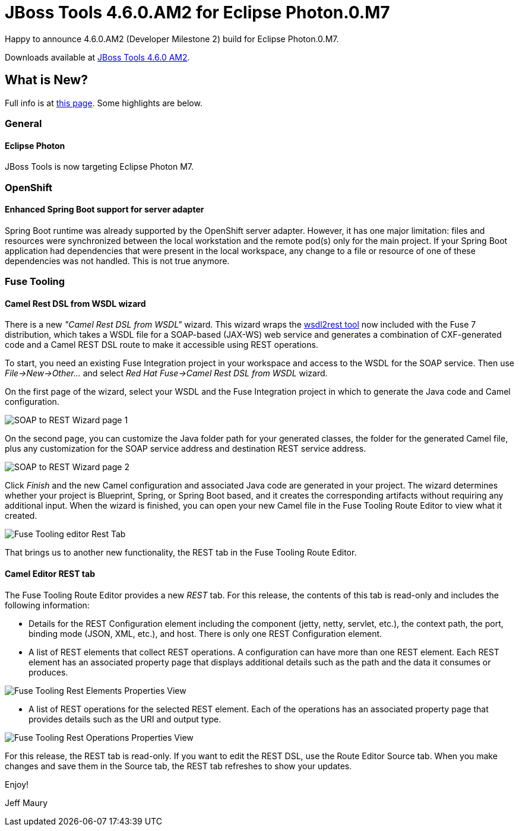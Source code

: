 = JBoss Tools 4.6.0.AM2 for Eclipse Photon.0.M7
:page-layout: blog
:page-author: jeffmaury
:page-tags: [release, jbosstools, devstudio, jbosscentral]
:page-date: 2018-05-29

Happy to announce 4.6.0.AM2 (Developer Milestone 2) build for Eclipse Photon.0.M7.

Downloads available at link:/downloads/jbosstools/photon/4.6.0.AM2.html[JBoss Tools 4.6.0 AM2].

== What is New?

Full info is at link:/documentation/whatsnew/jbosstools/4.6.0.AM2.html[this page]. Some highlights are below.

=== General

==== Eclipse Photon

JBoss Tools is now targeting Eclipse Photon M7.

=== OpenShift

==== Enhanced Spring Boot support for server adapter

Spring Boot runtime was already supported by the OpenShift server adapter. However, it has one major limitation: files and
resources were synchronized between the local workstation and the remote pod(s) only for the main project. If your Spring Boot
application had dependencies that were present in the local workspace, any change to a file or resource of one of these dependencies
was not handled. This is not true anymore.

=== Fuse Tooling

==== Camel Rest DSL from WSDL wizard

There is a new _"Camel Rest DSL from WSDL"_ wizard. This wizard wraps the link:https://github.com/jboss-fuse/wsdl2rest[wsdl2rest tool] now included with the Fuse 7 distribution, which 
takes a WSDL file for a SOAP-based (JAX-WS) web service and generates a combination of CXF-generated code and a Camel REST DSL route to make it accessible using REST operations. 

To start, you need an existing Fuse Integration project in your workspace and access to the WSDL for the SOAP service. Then use 
_File->New->Other..._ and select _Red Hat Fuse->Camel Rest DSL from WSDL_ wizard. 

On the first page of the wizard, select your WSDL and the Fuse Integration project in which to generate the Java code and Camel configuration. 

image::/documentation/whatsnew/fusetools/images/wsdl2rest-wizard-page-one.jpg[SOAP to REST Wizard page 1]

On the second page, you can customize the Java folder path for your generated classes, the folder for the generated Camel file, plus any customization for the SOAP service 
address and destination REST service address. 

image::/documentation/whatsnew/fusetools//images/wsdl2rest-wizard-page-two.jpg[SOAP to REST Wizard page 2]

Click _Finish_ and the new Camel configuration and associated Java code are generated in your project. The wizard determines whether your project is Blueprint, 
Spring, or Spring Boot based, and it creates the corresponding artifacts without requiring any additional input. When the wizard is finished, you can open your 
new Camel file in the Fuse Tooling Route Editor to view what it created. 

image::/documentation/whatsnew/fusetools//images/fuse-editor-rest-tab-no-properties.jpg[Fuse Tooling editor Rest Tab]

That brings us to another new functionality, the REST tab in the Fuse Tooling Route Editor.

==== Camel Editor REST tab

The Fuse Tooling Route Editor provides a new _REST_ tab. For this release, the contents of this tab is read-only and includes the following information:

- Details for the REST Configuration element including the component (jetty, netty, servlet, etc.), the context path, the port, binding mode (JSON, XML, etc.), and host. There is only one REST Configuration element.

- A list of REST elements that collect REST operations. A configuration can have more than one REST element. Each REST element has an associated property page that displays additional details such as the path and the data it consumes or produces.

image::/documentation/whatsnew/fusetools//images/fuse-editor-rest-tab-rest-element-properties.jpg[Fuse Tooling Rest Elements Properties View]

- A list of REST operations for the selected REST element. Each of the operations has an associated property page that provides details such as the URI and output type.

image::/documentation/whatsnew/fusetools//images/fuse-editor-rest-tab-rest-operation-properties.jpg[Fuse Tooling Rest Operations Properties View]

For this release, the REST tab is read-only. If you want to edit the REST DSL, use the Route Editor Source tab. When you make changes and save them in the Source tab, the 
REST tab refreshes to show your updates.


Enjoy!

Jeff Maury